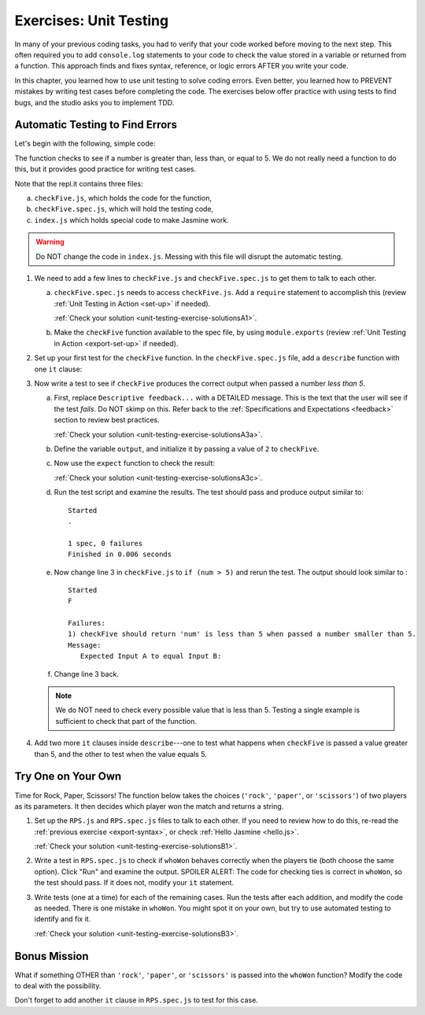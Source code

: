 
.. _exercises-unit-testing:

Exercises: Unit Testing
=======================

In many of your previous coding tasks, you had to verify that your code
worked before moving to the next step. This often required you to add
``console.log`` statements to your code to check the value stored in a variable
or returned from a function. This approach finds and fixes syntax, reference,
or logic errors AFTER you write your code.

In this chapter, you learned how to use unit testing to solve coding errors.
Even better, you learned how to PREVENT mistakes by writing test cases before
completing the code. The exercises below offer practice with using tests to
find bugs, and the studio asks you to implement TDD.

Automatic Testing to Find Errors
--------------------------------

Let's begin with the following, simple code:

.. replit:: js
   :slug: UnitTestingExercises01Exceptions
   :linenos:

   function checkFive(num){
      let result = '';
      if (num < 5){
         result = num + " is less than 5.";
      } else if (num === 5){
         result = num + " is equal to 5.";
      } else {
         result = num + " is greater than 5.";
      }

      return result;
   }

The function checks to see if a number is greater than, less than, or equal to
5. We do not really need a function to do this, but it provides good practice
for writing test cases.

Note that the repl.it contains three files:

a. ``checkFive.js``, which holds the code for the function,
b. ``checkFive.spec.js``, which will hold the testing code,
c. ``index.js`` which holds special code to make Jasmine work.

.. warning::

   Do NOT change the code in ``index.js``. Messing with this file will disrupt
   the automatic testing.

.. _export-syntax:

#. We need to add a few lines to ``checkFive.js`` and ``checkFive.spec.js`` to
   get them to talk to each other.

   a. ``checkFive.spec.js`` needs to access ``checkFive.js``. Add a ``require`` statement
      to accomplish this (review :ref:`Unit Testing in Action <set-up>` if
      needed).

      :ref:`Check your solution <unit-testing-exercise-solutionsA1>`. 

   b. Make the ``checkFive`` function available to the spec file, by using
      ``module.exports`` (review :ref:`Unit Testing in Action <export-set-up>` if
      needed).

#. Set up your first test for the ``checkFive`` function. In the
   ``checkFive.spec.js`` file, add a ``describe`` function with one ``it``
   clause:

   .. sourcecode:: js
      :linenos:

      const checkFive = require('../checkFive.js');

      describe("checkFive", function(){

         it("Descriptive feedback...", function(){
            //code here...
         });

      });

#. Now write a test to see if ``checkFive`` produces the correct output when
   passed a number *less than 5*.

   a. First, replace ``Descriptive feedback...`` with a DETAILED message. This
      is the text that the user will see if the test *fails*. Do NOT skimp on
      this. Refer back to the :ref:`Specifications and Expectations <feedback>`
      section to review best practices.

      :ref:`Check your solution <unit-testing-exercise-solutionsA3a>`.

   b. Define the variable ``output``, and initialize it by passing a value of
      ``2`` to ``checkFive``.

      .. sourcecode:: js
         :linenos:

         const checkFive = require('../checkFive.js');

         describe("checkFive", function(){

            it("Descriptive feedback...", function(){
               let output = checkFive(2);
            });

         });

   c. Now use the ``expect`` function to check the result:

      .. sourcecode:: js
         :linenos:

         const checkFive = require('../checkFive.js');

         describe("checkFive", function(){

            it("Descriptive feedback...", function(){
               let output = checkFive(2);
               expect(output).toEqual("2 is less than 5.");
            });

         });
   
   
      :ref:`Check your solution <unit-testing-exercise-solutionsA3c>`.

   d. Run the test script and examine the results. The test should pass and
      produce output similar to:

      ::

         Started
         .

         1 spec, 0 failures
         Finished in 0.006 seconds

   e. Now change line 3 in ``checkFive.js`` to ``if (num > 5)`` and rerun
      the test. The output should look similar to :

      ::

         Started
         F

         Failures:
         1) checkFive should return 'num' is less than 5 when passed a number smaller than 5.
         Message:
            Expected Input A to equal Input B:

   f. Change line 3 back.

   .. admonition:: Note

      We do NOT need to check every possible value that is less than 5. Testing a single
      example is sufficient to check that part of the function.

#. Add two more ``it`` clauses inside ``describe``---one to test what happens
   when ``checkFive`` is passed a value greater than 5, and the other to test
   when the value equals 5.


Try One on Your Own
-------------------

Time for Rock, Paper, Scissors! The function below takes the choices
(``'rock'``, ``'paper'``, or ``'scissors'``) of two players as its parameters.
It then decides which player won the match and returns a string.

.. replit:: js
   :slug: UnitTestingExercises02Exceptions
   :linenos:

   function whoWon(player1,player2){

      if (player1 === player2){
         return 'TIE!';
      }

      if (player1 === 'rock' && player2 === 'paper'){
         return 'Player 2 wins!';
      }

      if (player1 === 'paper' && player2 === 'scissors'){
         return 'Player 2 wins!';
      }

      if (player1 === 'scissors' && player2 === 'rock '){
         return 'Player 2 wins!';
      }

      return 'Player 1 wins!';
   }

#. Set up the ``RPS.js`` and ``RPS.spec.js`` files to talk to each other. If
   you need to review how to do this, re-read the
   :ref:`previous exercise <export-syntax>`, or check
   :ref:`Hello Jasmine <hello.js>`.

   :ref:`Check your solution <unit-testing-exercise-solutionsB1>`.

#. Write a test in ``RPS.spec.js`` to check if ``whoWon`` behaves correctly
   when the players tie (both choose the same option). Click "Run" and examine
   the output. SPOILER ALERT: The code for checking ties is correct in
   ``whoWon``, so the test should pass. If it does not, modify your ``it``
   statement.

#. Write tests (one at a time) for each of the remaining cases. Run the tests
   after each addition, and modify the code as needed. There is one mistake in
   ``whoWon``. You might spot it on your own, but try to use automated
   testing to identify and fix it.

   :ref:`Check your solution <unit-testing-exercise-solutionsB3>`.

Bonus Mission
-------------

What if something OTHER than ``'rock'``, ``'paper'``, or ``'scissors'`` is
passed into the ``whoWon`` function? Modify the code to deal with the
possibility.

Don't forget to add another ``it`` clause in ``RPS.spec.js`` to test for this
case.
